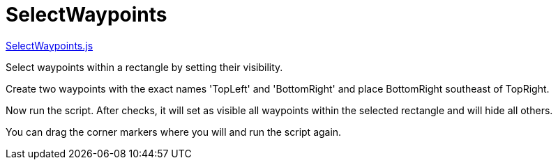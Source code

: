 = SelectWaypoints

https://github.com/antipole2/JavaScripts-shared/blob/b1e9e6e67cb5f04195a8655769257946b97d2aad/SelectWaypoints/SelectWayoints.js[SelectWaypoints.js]

Select waypoints within a rectangle by setting their visibility.

Create two waypoints with the exact names 'TopLeft' and 'BottomRight' and place BottomRight southeast of TopRight.

Now run the script.  After checks, it will set as visible all waypoints within the selected rectangle and will hide all others.

You can drag the corner markers where you will and run the script again.

